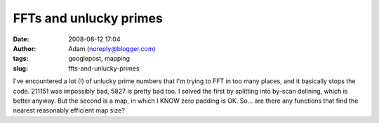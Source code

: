 FFTs and unlucky primes
#######################
:date: 2008-08-12 17:04
:author: Adam (noreply@blogger.com)
:tags: googlepost, mapping
:slug: ffts-and-unlucky-primes

I've encountered a lot (!) of unlucky prime numbers that I'm trying to
FFT in too many places, and it basically stops the code.
211151 was impossibly bad, 5827 is pretty bad too.
I solved the first by splitting into by-scan delining, which is better
anyway. But the second is a map, in which I KNOW zero padding is OK.
So... are there any functions that find the nearest reasonably efficient
map size?
